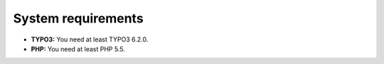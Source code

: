 

.. ==================================================
.. FOR YOUR INFORMATION
.. --------------------------------------------------
.. -*- coding: utf-8 -*- with BOM.

.. ==================================================
.. DEFINE SOME TEXTROLES
.. --------------------------------------------------
.. role::   underline
.. role::   typoscript(code)
.. role::   ts(typoscript)
   :class:  typoscript
.. role::   php(code)


System requirements
^^^^^^^^^^^^^^^^^^^

- **TYPO3:** You need at least TYPO3 6.2.0.

- **PHP:** You need at least PHP 5.5.
